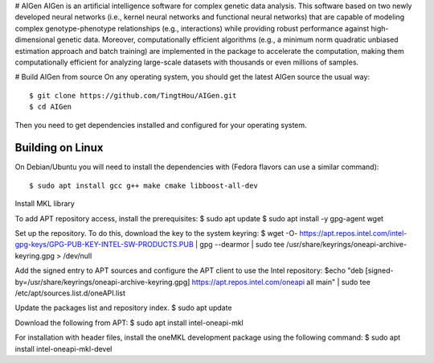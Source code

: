 # AIGen
AIGen is an artificial intelligence software for complex genetic data analysis. This software based on two newly developed neural networks (i.e., kernel neural networks and functional neural networks) that are capable of modeling complex genotype-phenotype relationships (e.g., interactions) while providing robust performance against high-dimensional genetic data. Moreover, computationally efficient algorithms (e.g., a minimum norm quadratic unbiased estimation approach and batch training) are implemented in the package to accelerate the computation, making them computationally efficient for analyzing large-scale datasets with thousands or even millions of samples. 

# Build AIGen from source
On any operating system, you should get the latest AIGen source the usual way::

$ git clone https://github.com/TingtHou/AIGen.git
$ cd AIGen

Then you need to get dependencies installed and configured for your operating system.

Building on Linux
^^^^^^^^^^^^^^^^^

On Debian/Ubuntu you will need to install the dependencies with (Fedora flavors can use a similar command)::

    $ sudo apt install gcc g++ make cmake libboost-all-dev

Install MKL library

To add APT repository access, install the prerequisites:
$ sudo apt update
$ sudo apt install -y gpg-agent wget
 
Set up the repository. To do this, download the key to the system keyring:
$ wget -O- https://apt.repos.intel.com/intel-gpg-keys/GPG-PUB-KEY-INTEL-SW-PRODUCTS.PUB | gpg --dearmor | sudo tee /usr/share/keyrings/oneapi-archive-keyring.gpg > /dev/null
 

Add the signed entry to APT sources and configure the APT client to use the Intel repository:
$echo "deb [signed-by=/usr/share/keyrings/oneapi-archive-keyring.gpg] https://apt.repos.intel.com/oneapi all main" | sudo tee /etc/apt/sources.list.d/oneAPI.list
 

Update the packages list and repository index.
$ sudo apt update
 

Download the following from APT:
$ sudo apt install intel-oneapi-mkl

For installation with header files, install the oneMKL development package using the following command:
$ sudo apt install intel-oneapi-mkl-devel


 
